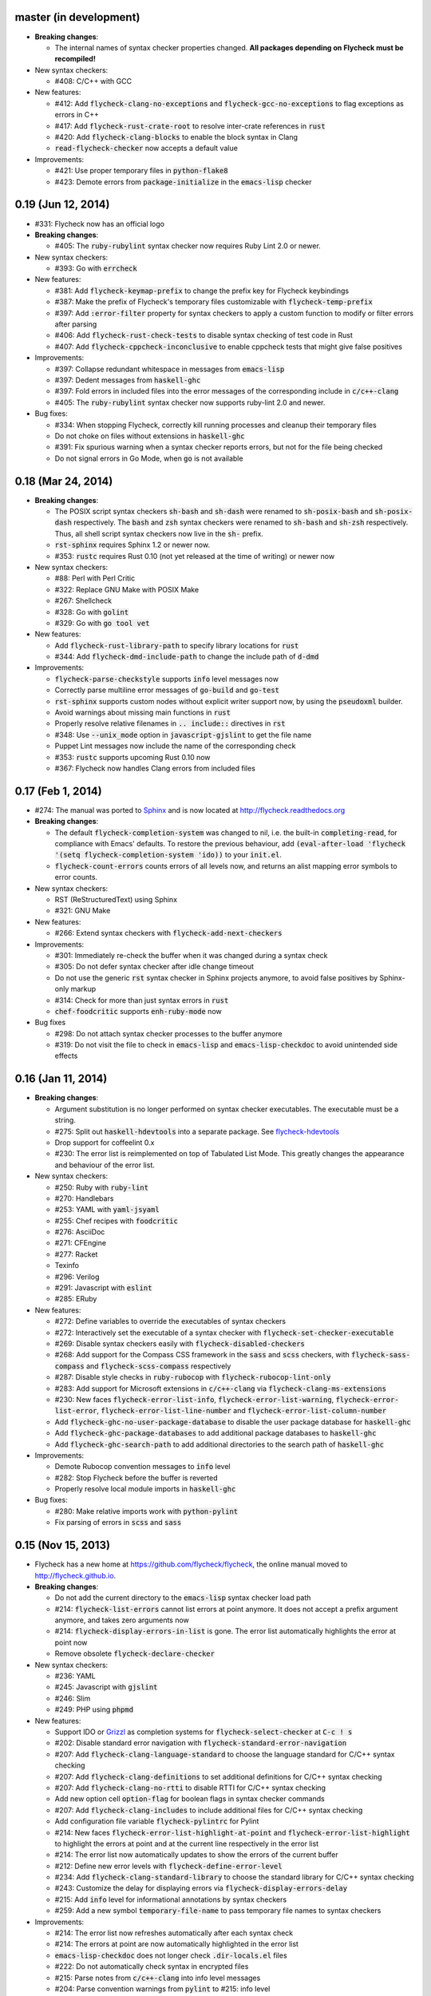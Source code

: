 .. default-role:: code

master (in development)
-----------------------

- **Breaking changes**:

  - The internal names of syntax checker properties changed.  **All packages
    depending on Flycheck must be recompiled!**

- New syntax checkers:

  - #408: C/C++ with GCC

- New features:

  - #412: Add `flycheck-clang-no-exceptions` and `flycheck-gcc-no-exceptions` to
    flag exceptions as errors in C++
  - #417: Add `flycheck-rust-crate-root` to resolve inter-crate references in
    `rust`
  - #420: Add `flycheck-clang-blocks` to enable the block syntax in Clang
  - `read-flycheck-checker` now accepts a default value

- Improvements:

  - #421: Use proper temporary files in `python-flake8`
  - #423: Demote errors from `package-initialize` in the `emacs-lisp` checker

0.19 (Jun 12, 2014)
-------------------

- #331: Flycheck now has an official logo

- **Breaking changes**:

  - #405: The `ruby-rubylint` syntax checker now requires Ruby Lint 2.0 or
    newer.

- New syntax checkers:

  - #393: Go with `errcheck`

- New features:

  - #381: Add `flycheck-keymap-prefix` to change the prefix key for Flycheck
    keybindings
  - #387: Make the prefix of Flycheck's temporary files customizable with
    `flycheck-temp-prefix`
  - #397: Add `:error-filter` property for syntax checkers to apply a custom
    function to modify or filter errors after parsing
  - #406: Add `flycheck-rust-check-tests` to disable syntax checking of test
    code in Rust
  - #407: Add `flycheck-cppcheck-inconclusive` to enable cppcheck tests that
    might give false positives

- Improvements:

  - #397: Collapse redundant whitespace in messages from `emacs-lisp`
  - #397: Dedent messages from `haskell-ghc`
  - #397: Fold errors in included files into the error messages of the
    corresponding include in `c/c++-clang`
  - #405: The `ruby-rubylint` syntax checker now supports ruby-lint 2.0 and
    newer.

- Bug fixes:

  - #334: When stopping Flycheck, correctly kill running processes and cleanup
    their temporary files
  - Do not choke on files without extensions in `haskell-ghc`
  - #391: Fix spurious warning when a syntax checker reports errors, but not for
    the file being checked
  - Do not signal errors in Go Mode, when `go` is not available

0.18 (Mar 24, 2014)
-------------------

- **Breaking changes**:

  - The POSIX script syntax checkers `sh-bash` and `sh-dash` were renamed to
    `sh-posix-bash` and `sh-posix-dash` respectively.  The `bash` and `zsh`
    syntax checkers were renamed to `sh-bash` and `sh-zsh` respectively.  Thus,
    all shell script syntax checkers now live in the `sh-` prefix.
  - `rst-sphinx` requires Sphinx 1.2 or newer now.
  - #353: `rustc` requires Rust 0.10 (not yet released at the time of writing)
    or newer now

- New syntax checkers:

  - #88: Perl with Perl Critic
  - #322: Replace GNU Make with POSIX Make
  - #267: Shellcheck
  - #328: Go with `golint`
  - #329: Go with `go tool vet`

- New features:

  - Add `flycheck-rust-library-path` to specify library locations for `rust`
  - #344: Add `flycheck-dmd-include-path` to change the include path of `d-dmd`

- Improvements:

  - `flycheck-parse-checkstyle` supports `info` level messages now
  - Correctly parse multiline error messages of `go-build` and `go-test`
  - `rst-sphinx` supports custom nodes without explicit writer support now, by
    using the `pseudoxml` builder.
  - Avoid warnings about missing main functions in `rust`
  - Properly resolve relative filenames in `.. include::` directives in `rst`
  - #348: Use `--unix_mode` option in `javascript-gjslint` to get the file name
  - Puppet Lint messages now include the name of the corresponding check
  - #353: `rustc` supports upcoming Rust 0.10 now
  - #367: Flycheck now handles Clang errors from included files

0.17 (Feb 1, 2014)
------------------

- #274: The manual was ported to Sphinx_ and is now located at
  http://flycheck.readthedocs.org

- **Breaking changes**:

  - The default `flycheck-completion-system` was changed to nil, i.e. the
    built-in `completing-read`, for compliance with Emacs' defaults.  To restore
    the previous behaviour, add `(eval-after-load 'flycheck '(setq
    flycheck-completion-system 'ido))` to your `init.el`.
  - `flycheck-count-errors` counts errors of all levels now, and returns an
    alist mapping error symbols to error counts.

- New syntax checkers:

  - RST (ReStructuredText) using Sphinx
  - #321: GNU Make

- New features:

  - #266: Extend syntax checkers with `flycheck-add-next-checkers`

- Improvements:

  - #301: Immediately re-check the buffer when it was changed during a syntax
    check
  - #305: Do not defer syntax checker after idle change timeout
  - Do not use the generic `rst` syntax checker in Sphinx projects anymore, to
    avoid false positives by Sphinx-only markup
  - #314: Check for more than just syntax errors in `rust`
  - `chef-foodcritic` supports `enh-ruby-mode` now

- Bug fixes

  - #298: Do not attach syntax checker processes to the buffer anymore
  - #319: Do not visit the file to check in `emacs-lisp` and
    `emacs-lisp-checkdoc` to avoid unintended side effects

.. _Sphinx: http://sphinx-doc.org

0.16 (Jan 11, 2014)
-------------------

- **Breaking changes**:

  - Argument substitution is no longer performed on syntax checker executables.
    The executable must be a string.
  - #275: Split out `haskell-hdevtools` into a separate package.  See
    flycheck-hdevtools_
  - Drop support for coffeelint 0.x
  - #230: The error list is reimplemented on top of Tabulated List Mode.  This
    greatly changes the appearance and behaviour of the error list.

- New syntax checkers:

  - #250: Ruby with `ruby-lint`
  - #270: Handlebars
  - #253: YAML with `yaml-jsyaml`
  - #255: Chef recipes with `foodcritic`
  - #276: AsciiDoc
  - #271: CFEngine
  - #277: Racket
  - Texinfo
  - #296: Verilog
  - #291: Javascript with `eslint`
  - #285: ERuby

- New features:

  - #272: Define variables to override the executables of syntax checkers
  - #272: Interactively set the executable of a syntax checker with
    `flycheck-set-checker-executable`
  - #269: Disable syntax checkers easily with `flycheck-disabled-checkers`
  - #268: Add support for the Compass CSS framework in the `sass` and `scss`
    checkers, with `flycheck-sass-compass` and `flycheck-scss-compass`
    respectively
  - #287: Disable style checks in `ruby-rubocop` with
    `flycheck-rubocop-lint-only`
  - #283: Add support for Microsoft extensions in `c/c++-clang` via
    `flycheck-clang-ms-extensions`
  - #230: New faces `flycheck-error-list-info`, `flycheck-error-list-warning`,
    `flycheck-error-list-error`, `flycheck-error-list-line-number` and
    `flycheck-error-list-column-number`
  - Add `flycheck-ghc-no-user-package-database` to disable the user package
    database for `haskell-ghc`
  - Add `flycheck-ghc-package-databases` to add additional package databases to
    `haskell-ghc`
  - Add `flycheck-ghc-search-path` to add additional directories to the search
    path of `haskell-ghc`

- Improvements:

  - Demote Rubocop convention messages to `info` level
  - #282: Stop Flycheck before the buffer is reverted
  - Properly resolve local module imports in `haskell-ghc`

- Bug fixes:

  - #280: Make relative imports work with `python-pylint`
  - Fix parsing of errors in `scss` and `sass`

.. _flycheck-hdevtools: https://github.com/flycheck/flycheck-hdevtools

0.15 (Nov 15, 2013)
-------------------

- Flycheck has a new home at https://github.com/flycheck/flycheck,
  the online manual moved to http://flycheck.github.io.

- **Breaking changes**:

  - Do not add the current directory to the `emacs-lisp` syntax checker load
    path
  - #214: `flycheck-list-errors` cannot list errors at point anymore.  It does
    not accept a prefix argument anymore, and takes zero arguments now
  - #214: `flycheck-display-errors-in-list` is gone.  The error list
    automatically highlights the error at point now
  - Remove obsolete `flycheck-declare-checker`

- New syntax checkers:

  - #236: YAML
  - #245: Javascript with `gjslint`
  - #246: Slim
  - #249: PHP using `phpmd`

- New features:

  - Support IDO or Grizzl_ as completion systems for `flycheck-select-checker`
    at `C-c ! s`
  - #202: Disable standard error navigation with
    `flycheck-standard-error-navigation`
  - #207: Add `flycheck-clang-language-standard` to choose the language standard
    for C/C++ syntax checking
  - #207: Add `flycheck-clang-definitions` to set additional definitions for
    C/C++ syntax checking
  - #207: Add `flycheck-clang-no-rtti` to disable RTTI for C/C++ syntax checking
  - Add new option cell `option-flag` for boolean flags in syntax checker
    commands
  - #207: Add `flycheck-clang-includes` to include additional files for C/C++
    syntax checking
  - Add configuration file variable `flycheck-pylintrc` for Pylint
  - #214: New faces `flycheck-error-list-highlight-at-point` and
    `flycheck-error-list-highlight` to highlight the errors at point and at the
    current line respectively in the error list
  - #214: The error list now automatically updates to show the errors of the
    current buffer
  - #212: Define new error levels with `flycheck-define-error-level`
  - #234: Add `flycheck-clang-standard-library` to choose the standard library
    for C/C++ syntax checking
  - #243: Customize the delay for displaying errors via
    `flycheck-display-errors-delay`
  - #215: Add `info` level for informational annotations by syntax checkers
  - #259: Add a new symbol `temporary-file-name` to pass temporary file names to
    syntax checkers

- Improvements:

  - #214: The error list now refreshes automatically after each syntax check
  - #214: The errors at point are now automatically highlighted in the error
    list
  - `emacs-lisp-checkdoc` does not longer check `.dir-locals.el` files
  - #222: Do not automatically check syntax in encrypted files
  - #215: Parse notes from `c/c++-clang` into info level messages
  - #204: Parse convention warnings from `pylint` to #215: info level
  - #215: Demote naming warnings from `python-flake8` to info level
  - #256: Support `enh-ruby-mode` in Ruby syntax checkers
  - Parse columns from `python-pylint` errors
  - Do not compress temporary files for syntax checks if the original file was
    compressed

- Bug fixes:

  - #225: Find local includes in the Clang syntax checker
  - Do not emit spurious flawed definition warning in the `rst` syntax checker
  - #251: Handle abbreviated file names in `luac` output, by simply ignoring
    them
  - #259: Correctly redirect the output binary of the `go-build` syntax checker
  - #263: Fix Cppcheck parsing with the built-in Emacs XML parser

.. _grizzl: https://github.com/d11wtq/grizzl

0.14.1 (Aug 16, 2013)
---------------------

- Bug fixes:

  - #194: Add a missing dependency

0.14 (Aug 15, 2013)
-------------------

- **Breaking changes**:

  - #163: Introduce `flycheck-define-checker` and obsolete
    `flycheck-declare-checker`
  - Remove the obsolete `flycheck-error-face` and `flycheck-warning-face`
  - #176: Do not initialize packages by default in `emacs-lisp` syntax checker
    for non-configuration files
  - #179: Change the default `flycheck-highlighting-mode` to `symbols`
  - #184: Drop support for Pylint 0.x in `python-pylint`

- New features:

  - #166: List errors at point only with prefix arg to `flycheck-list-errors`
  - #166: Add new display function `flycheck-display-errors-in-list` to display
    errors at point in the error list
  - New `option-list` argument cell to pass option lists to a syntax checker
  - #174: New `flycheck-emacs-lisp-load-path` option to customize the `load-path`
    used by the `emacs-lisp` syntax checker
  - #176: New `flycheck-emacs-lisp-initialize-packages` option to initialize
    packages in the `emacs-lisp` syntax checker
  - #176: New `flycheck-emacs-lisp-package-user-dir` option to configure the
    package directory for the `emacs-lisp` syntax checker
  - New option filter `flycheck-option-comma-separated-list` for options with
    comma separated lists as values
  - #179: New highlighting mode `symbols` to highlight the symbol pointed to by an
    error

- New syntax checkers:

  - #160: LESS
  - #162: Haskell with `ghc`, `hdevtools` and `hlint`
  - #170: C/C++ with `cppcheck`
  - #172: C/C++ with `clang`
  - CoffeeScript with `coffee`
  - #180: XML with `xmllint`
  - #167: D with `dmd`

- Improvements:

  - #157: Support Web Mode in `html-tidy` syntax checker
  - #159: Support Rubocop 0.9 and drop support for older Rubocop releases
  - Include the message ID in error messages from `python-pylint`

- Bug fixes:

  - Fix warnings about flawed definitions in `emacs-lisp` and
    `emacs-lisp-checkdoc`, caused by faulty formatting of sexps
  - #166: Refresh error lists when pressing `g`
  - #175: Do not obscure active minibuffer input when displaying errors in the
    echo area
  - Fix universal prefix argument for `flycheck-next-error` at `C-c ! n`
  - #192: Correctly parse output of `coffeelint` 0.5.7
  - #184: Correctly parse output of `pylint` 1.0

0.13 (Jun 28, 2013)
-------------------

- **Breaking changes**:

  - Obsolete `flycheck-warning-face` and `flycheck-error-face` in favor
    `flycheck-warning` and `flycheck-error` respectively
  - Obsolete `:predicate` forms in favor of `:predicate` functions
  - `flycheck-def-config-file-var` does not automatically mark variables as safe
    anymore

- New features:

  - Make fringe indicator faces customizable independently with
    `flycheck-fringe-error` and `flycheck-fringe-warning`
  - Improve the default faces by using underlines instead of foreground colors,
    if possible
  - #141: Customizable error processing with `flycheck-process-error-functions`
  - #144: Make the delay before starting a syntax check customizable via
    `flycheck-idle-change-delay`
  - #156: Make display of errors under point customizable via
    `flycheck-display-errors-function`

- Improvements

  - Always highlight errors on top of warnings now
  - #141: Do not trigger syntax checks in the middle of commands
  - Add the current directory to load path in the `emacs-lisp` syntax checker
  - Do not longer use the `emacs-lisp-checkdoc` syntax checker in Scratch
    buffers
  - #149: Do not flush temporary files onto disk
  - Syntax checkers may have error patterns and error parser now
  - Predicate forms are now wrapped into functions and compiled into functions
    during byte compilation
  - Copy each message separately in `flycheck-copy-messages-as-kill`
  - Mark some customizable variables as safe for file variable usage, most
    notably `flycheck-indication-mode`, `flycheck-highlighting-mode` and
    `flycheck-idle-change-delay`.

- Bug fixes:

  - Fix error when searching for a configuration file outside a Projectile
    project
  - Do not start a syntax check before the `flycheck-mode-hook` was run
  - Do not start automatic syntax checks if Flycheck Mode is disabled
  - #143: Defer the initial syntax check until after the current interactive
    command
  - Correctly clean up information about running processes
  - #150: Fix compatibility with Emacs 24.2 and earlier
  - Fix version information on Emacs trunk builds

0.12 (May 18, 2013)
-------------------

- New syntax checkers:

  - #136: Ruby using `jruby`
  - #138: Puppet

- New features:

  - Highlight error expressions by default, with the new `sexps` highlighting
    mode
  - #140: Automatically check syntax some time after the last change in the
    buffer
  - Add `flycheck-version` to determine the installed Flycheck version
  - Add `flycheck-list-errors`, mapped to `C-c ! l`, to list all errors in a
    separate buffer

- Improvements:

  - Defer syntax checks while a buffer is reverted, to avoid race conditions

- Bug fixes:

  - #136: Correctly parse syntax errors from JRuby

0.11 (May 01, 2013)
-------------------

- New syntax checkers:

  - #124: Scala

- New features:

  - Customizable error indication with control of the fringe side, via
    `flycheck-indication-mode`
  - #128: Customizable automatic syntax checking, via
    `flycheck-check-syntax-automatically`
  - #133: Customizable configuration file search, via
    `flycheck-locate-config-file-functions`
  - Find configuration files in Projectile_ projects
  - Add `flycheck-before-syntax-check-hook` and
    `flycheck-syntax-check-failed-hook`

- Improvements:

  - #123: The `ruby` syntax checker now differentiates warnings from errors
  - Faces are now in a separate customization group

- Bug fixes:

  - Add missing customization group for syntax checker options

.. _Projectile: https://github.com/bbatsov/projectile

0.10 (Apr 21, 2013)
-------------------

- Flycheck uses `cl-lib` now.  This library is built-in as of GNU Emacs 24.3.
  For earlier releases of GNU Emacs 24 an additional compatibility library will
  be installed from GNU ELPA.

- New syntax checkers:

  - #112: POSIX Shell script using `bash`
  - #113: Ruby using `rubocop`
  - #108: Elixir
  - #122: Erlang

- Removed syntax checkers:

  - #115: Python using Pyflakes.  Use the superior Flake8 syntax checker

- New features:

  - Add `flycheck-copy-messages-as-kill`, mapped to `C-c ! C-w`, to copy all
    error messages under point into kill ring
  - Add `flycheck-google-messages`, mapped to `C-c ! /`, to google for error
    messages under point.  Needs the `Google This`_ library
  - Syntax checkers can redirect output to a temporary directory now using the
    `temporary-directory` argument symbol

- Improvements:

  - Call option filters for `nil` values, too
  - #112: Improve error parsing in Bash syntax checker
  - Error navigation does not cross restrictions in narrowed buffers anymore
  - #99: Try to preserve the non-directory part of the buffer's file name when
    substituting the `source` symbol

- Bug fixes:

  - Fix error highlighting and navigation in narrowed buffers
  - #118: Use a hopefully more reliable way to parse output of PHP CodeSniffer

.. _google This: https://github.com/Bruce-Connor/emacs-google-this

0.9 (Apr 13, 2013)
------------------

- New syntax checkers:

  - #103: SCSS using `scss`
  - RST (ReStructuredText) using Docutils
  - #107: Go using `go build` and `go test`

- Improvements:

  - Quit the error message window when navigating away from error locations

0.8 (Apr 9, 2013)
-----------------

- New syntax checkers:

  - #91: Go using `gofmt`
  - #101: Rust using `rustc`

- New features:

  - #29: Add a global Flycheck mode.  `(global-flycheck-mode)`
    is now the recommended way to enable Flycheck
  - #72: Add support for syntax checker options
  - Add option for the coding standard used by the `php-phpcs` syntax
    checker
  - Add options for the maximum McCabe complexity and the maximum line
    length to `python-flake8`

- Improvements:

  - Support McCabe warnings in `python-flake8`
  - Support warnings from `flake8` 2
  - #94: Show long error messages in a popup buffer
  - #96: Show all error messages at point
  - #98: Add support for naming warings from `flake8` 2
  - Flycheck mode is not longer enabled for buffers whose names start with a
    space
  - #100: Improve highlighting to reduce screen flickering

0.7.1 (Feb 23, 2013)
--------------------

- Bug fixes:

  - #87: Do not signal errors from `flycheck-mode`
  - Correctly fall back to `$HOME` when searching configuration files
  - Correctly ascend to parent directory when searching configuration files

- API changes:

  - Rename `config` cell to `config-file`
  - Allow to pass the result of `config-file` cells as single argument
  - #86: Add support for evaluating Lisp forms in syntax checker commands

0.7 (Feb 14, 2013)
------------------

- New features:

  - Navigate to source of syntax checker declarations from syntax checker help
  - #60: Add online Info manual

- Improvements:

  - Use pipes instead of TTYs to read output from syntax checkers
  - #80: Defer syntax checks for invisible buffers
  - #62: Immediately display error messages after error navigation

- Bug fixes:

  - Never select deleted buffers
  - Do not let the debugger interfere with necessary cleanup actions
  - #78: Do not attempt to parse empty XML trees
  - #81: Fix infinite recursion on Windows

0.6.1 (Jan 30, 2013)
--------------------

- Fix package dependencies

0.6 (Jan 29, 2013)
------------------

- New syntax checkers:

  - #53: Emacs Lisp with `checkdoc-current-buffer`
  - #72: PHP with PHP CodeSniffer

- Removed syntax checkers:

  - Javascript with `jsl`

- New features:

  - #26: Error navigation with `next-error` and `previous-error`
  - #33: Fringe icons instead of error indicators
  - #59: Menu entry for Flycheck
  - #35: Customizable error highlighting, taking the column number into account
  - Configuration files for syntax checkers
  - Add configuration file support to the syntax checkers `coffee-coffeelint`,
    `html-tidy`, `javascript-jshint`, `pyton-flake8` and `tex-chktex`
  - #58: Allow to compile a buffer with a syntax checker for testing purposes
  - #31: Use multiple syntax checkers during a syntax check
  - #52: Add dedicated help for syntax checkers

- Improvements:

  - #55: Match error patterns in order of declaration

- Bug fixes:

  - #24: Inherit highlighting faces from built-in faces
  - #36: Correct error patterns of the HTML syntax checker
  - #42: Detect syntax errors in the `python-flake8` syntax checker
  - Fix various regressions after introducing unit tests
  - #45: Inhibit syntax checking during package installation
  - #54: Disable syntax checking in Tramp buffers
  - #65: Preserve whitespace in error messages

- API changes:

  - #41: Replace syntax checker variables with syntax checker declarations
  - #38: Support parsing errors with arbitrary functions instead of error
    patterns
  - #38: Add an error parser for Checkstyle-like XML output

0.5 (Dec 28, 2012)
------------------

- New syntax checkers:

  - #15: SASS
  - #21: Perl
  - XML
  - #30: Lua

- New features:

  - #25: Support manual buffer-local selection of syntax checker
  - #28: Add customizable error indicators
  - #27: Echo error messages at point without 3rd-party libraries like
    flymake-cursor

- Improvements:

  - #24: Remember the last automatically selected syntax checker

- Bug fixes:

  - #19: Fix syntax checking of buffers without backing files

- API changes:

  - #15: Replace underlying Flymake API with a custom syntax checking
    implementation

.. _flymake-cursor: http://www.emacswiki.org/emacs/FlymakeCursor

0.4 (Nov 21, 2012)
------------------

- #5: Rename the project to Flycheck
- New syntax checkers

  - #9: HAML
  - #9: CSS
  - #9: Javascript with `jsl`
  - #16: Javascript with `jshint`
  - #12: JSON
  - LaTeX with `lacheck`

- Bug fixes:

  - #10: Fix type error when checking compressed Emacs Lisp


0.3 (Nov 21, 2012)
------------------

- #4: Replace `flymake-mode` with a custom syntax checking minor mode

0.2 (Oct 25, 2012)
------------------

- New syntax checkers:

  - PHP

- API changes:

  - #2: Simplify syntax checker declarations

0.1 (Oct 11, 2012)
------------------

Initial release as flymake-checkers

- New syntax checkers:

  - TeX/LaTeX
  - Shell scripts
  - Python
  - Ruby
  - Coffeescript
  - Emacs Lisp
